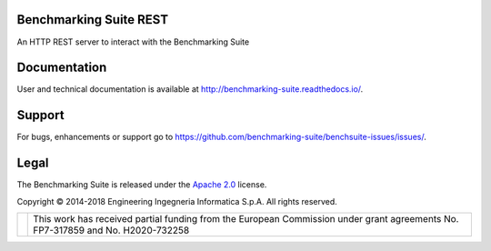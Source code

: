 Benchmarking Suite REST
=======================
An HTTP REST server to interact with the Benchmarking Suite

Documentation
=============
User and technical documentation is available at http://benchmarking-suite.readthedocs.io/.

Support
=======

For bugs, enhancements or support go to https://github.com/benchmarking-suite/benchsuite-issues/issues/.

Legal
=====
The Benchmarking Suite is released under the `Apache 2.0 <https://www.apache.org/licenses/LICENSE-2.0>`_ license.

Copyright © 2014-2018 Engineering Ingegneria Informatica S.p.A. All rights reserved.

+------------------------------------------------------------------+------------------------------------------------------------------------------------------------------------------------------+
| .. image:: http://www.consilium.europa.eu/images/img_flag-eu.gif |This work has received partial funding from the European Commission under grant agreements No. FP7-317859 and No. H2020-732258|
+------------------------------------------------------------------+------------------------------------------------------------------------------------------------------------------------------+
